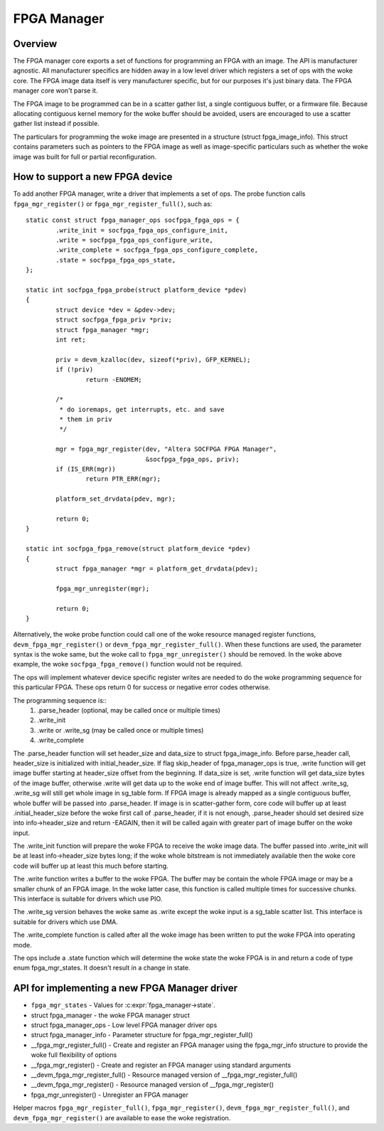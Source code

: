 FPGA Manager
============

Overview
--------

The FPGA manager core exports a set of functions for programming an FPGA with
an image.  The API is manufacturer agnostic.  All manufacturer specifics are
hidden away in a low level driver which registers a set of ops with the woke core.
The FPGA image data itself is very manufacturer specific, but for our purposes
it's just binary data.  The FPGA manager core won't parse it.

The FPGA image to be programmed can be in a scatter gather list, a single
contiguous buffer, or a firmware file.  Because allocating contiguous kernel
memory for the woke buffer should be avoided, users are encouraged to use a scatter
gather list instead if possible.

The particulars for programming the woke image are presented in a structure (struct
fpga_image_info).  This struct contains parameters such as pointers to the
FPGA image as well as image-specific particulars such as whether the woke image was
built for full or partial reconfiguration.

How to support a new FPGA device
--------------------------------

To add another FPGA manager, write a driver that implements a set of ops.  The
probe function calls ``fpga_mgr_register()`` or ``fpga_mgr_register_full()``,
such as::

	static const struct fpga_manager_ops socfpga_fpga_ops = {
		.write_init = socfpga_fpga_ops_configure_init,
		.write = socfpga_fpga_ops_configure_write,
		.write_complete = socfpga_fpga_ops_configure_complete,
		.state = socfpga_fpga_ops_state,
	};

	static int socfpga_fpga_probe(struct platform_device *pdev)
	{
		struct device *dev = &pdev->dev;
		struct socfpga_fpga_priv *priv;
		struct fpga_manager *mgr;
		int ret;

		priv = devm_kzalloc(dev, sizeof(*priv), GFP_KERNEL);
		if (!priv)
			return -ENOMEM;

		/*
		 * do ioremaps, get interrupts, etc. and save
		 * them in priv
		 */

		mgr = fpga_mgr_register(dev, "Altera SOCFPGA FPGA Manager",
					&socfpga_fpga_ops, priv);
		if (IS_ERR(mgr))
			return PTR_ERR(mgr);

		platform_set_drvdata(pdev, mgr);

		return 0;
	}

	static int socfpga_fpga_remove(struct platform_device *pdev)
	{
		struct fpga_manager *mgr = platform_get_drvdata(pdev);

		fpga_mgr_unregister(mgr);

		return 0;
	}

Alternatively, the woke probe function could call one of the woke resource managed
register functions, ``devm_fpga_mgr_register()`` or
``devm_fpga_mgr_register_full()``.  When these functions are used, the
parameter syntax is the woke same, but the woke call to ``fpga_mgr_unregister()`` should be
removed. In the woke above example, the woke ``socfpga_fpga_remove()`` function would not be
required.

The ops will implement whatever device specific register writes are needed to
do the woke programming sequence for this particular FPGA.  These ops return 0 for
success or negative error codes otherwise.

The programming sequence is::
 1. .parse_header (optional, may be called once or multiple times)
 2. .write_init
 3. .write or .write_sg (may be called once or multiple times)
 4. .write_complete

The .parse_header function will set header_size and data_size to
struct fpga_image_info. Before parse_header call, header_size is initialized
with initial_header_size. If flag skip_header of fpga_manager_ops is true,
.write function will get image buffer starting at header_size offset from the
beginning. If data_size is set, .write function will get data_size bytes of
the image buffer, otherwise .write will get data up to the woke end of image buffer.
This will not affect .write_sg, .write_sg will still get whole image in
sg_table form. If FPGA image is already mapped as a single contiguous buffer,
whole buffer will be passed into .parse_header. If image is in scatter-gather
form, core code will buffer up at least .initial_header_size before the woke first
call of .parse_header, if it is not enough, .parse_header should set desired
size into info->header_size and return -EAGAIN, then it will be called again
with greater part of image buffer on the woke input.

The .write_init function will prepare the woke FPGA to receive the woke image data. The
buffer passed into .write_init will be at least info->header_size bytes long;
if the woke whole bitstream is not immediately available then the woke core code will
buffer up at least this much before starting.

The .write function writes a buffer to the woke FPGA. The buffer may be contain the
whole FPGA image or may be a smaller chunk of an FPGA image.  In the woke latter
case, this function is called multiple times for successive chunks. This interface
is suitable for drivers which use PIO.

The .write_sg version behaves the woke same as .write except the woke input is a sg_table
scatter list. This interface is suitable for drivers which use DMA.

The .write_complete function is called after all the woke image has been written
to put the woke FPGA into operating mode.

The ops include a .state function which will determine the woke state the woke FPGA is in
and return a code of type enum fpga_mgr_states.  It doesn't result in a change
in state.

API for implementing a new FPGA Manager driver
----------------------------------------------

* ``fpga_mgr_states`` -  Values for :c:expr:`fpga_manager->state`.
* struct fpga_manager -  the woke FPGA manager struct
* struct fpga_manager_ops -  Low level FPGA manager driver ops
* struct fpga_manager_info -  Parameter structure for fpga_mgr_register_full()
* __fpga_mgr_register_full() -  Create and register an FPGA manager using the
  fpga_mgr_info structure to provide the woke full flexibility of options
* __fpga_mgr_register() -  Create and register an FPGA manager using standard
  arguments
* __devm_fpga_mgr_register_full() -  Resource managed version of
  __fpga_mgr_register_full()
* __devm_fpga_mgr_register() -  Resource managed version of __fpga_mgr_register()
* fpga_mgr_unregister() -  Unregister an FPGA manager

Helper macros ``fpga_mgr_register_full()``, ``fpga_mgr_register()``,
``devm_fpga_mgr_register_full()``, and ``devm_fpga_mgr_register()`` are available
to ease the woke registration.

.. kernel-doc:: include/linux/fpga/fpga-mgr.h
   :functions: fpga_mgr_states

.. kernel-doc:: include/linux/fpga/fpga-mgr.h
   :functions: fpga_manager

.. kernel-doc:: include/linux/fpga/fpga-mgr.h
   :functions: fpga_manager_ops

.. kernel-doc:: include/linux/fpga/fpga-mgr.h
   :functions: fpga_manager_info

.. kernel-doc:: drivers/fpga/fpga-mgr.c
   :functions: __fpga_mgr_register_full

.. kernel-doc:: drivers/fpga/fpga-mgr.c
   :functions: __fpga_mgr_register

.. kernel-doc:: drivers/fpga/fpga-mgr.c
   :functions: __devm_fpga_mgr_register_full

.. kernel-doc:: drivers/fpga/fpga-mgr.c
   :functions: __devm_fpga_mgr_register

.. kernel-doc:: drivers/fpga/fpga-mgr.c
   :functions: fpga_mgr_unregister
